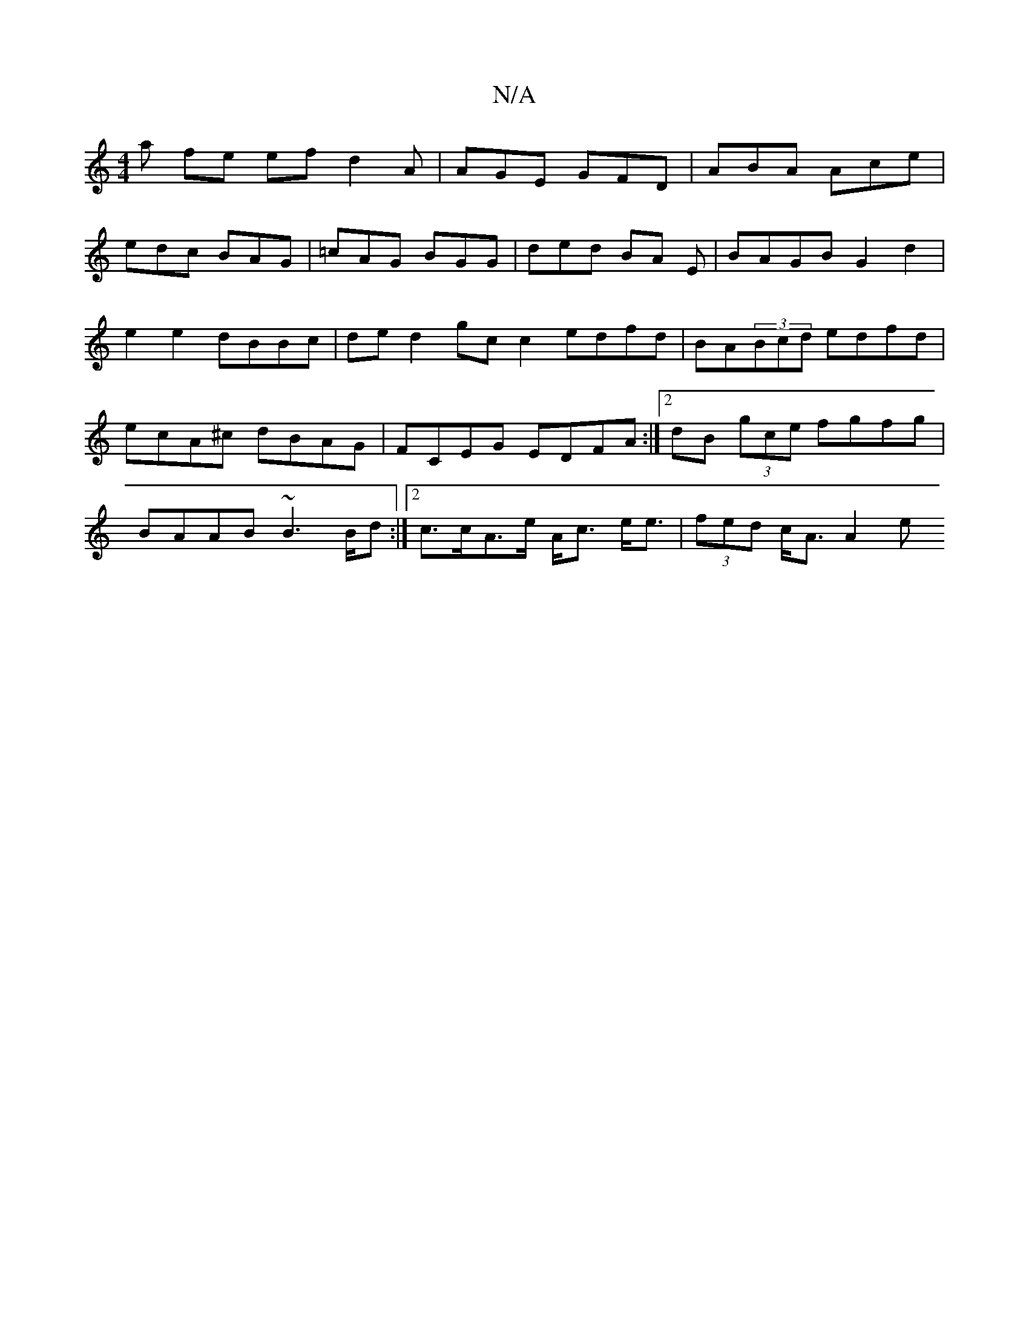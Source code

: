 X:1
T:N/A
M:4/4
R:N/A
K:Cmajor
a fe efd2A|AGE GFD|ABA Ace|
edc BAG | =cAG BGG | ded BA E | BAGB G2 d2 |
e2 e2 dBBc | ded2 gc c2 edfd|BA(3Bcd edfd|
ecA^c dBAG|FCEG EDFA:|2 dB (3gce fgfg |
BAAB ~B2>Bd:|2 c>cA>e A<c e<e|(3fed c<A A2 e